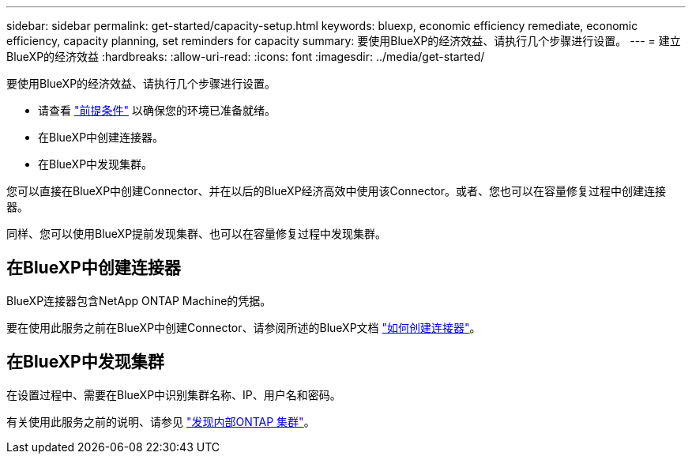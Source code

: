 ---
sidebar: sidebar 
permalink: get-started/capacity-setup.html 
keywords: bluexp, economic efficiency remediate, economic efficiency, capacity planning, set reminders for capacity 
summary: 要使用BlueXP的经济效益、请执行几个步骤进行设置。 
---
= 建立BlueXP的经济效益
:hardbreaks:
:allow-uri-read: 
:icons: font
:imagesdir: ../media/get-started/


[role="lead"]
要使用BlueXP的经济效益、请执行几个步骤进行设置。

* 请查看 link:../get-started/prerequisites.html["前提条件"] 以确保您的环境已准备就绪。
* 在BlueXP中创建连接器。
* 在BlueXP中发现集群。


您可以直接在BlueXP中创建Connector、并在以后的BlueXP经济高效中使用该Connector。或者、您也可以在容量修复过程中创建连接器。

同样、您可以使用BlueXP提前发现集群、也可以在容量修复过程中发现集群。



== 在BlueXP中创建连接器

BlueXP连接器包含NetApp ONTAP Machine的凭据。

要在使用此服务之前在BlueXP中创建Connector、请参阅所述的BlueXP文档 https://docs.netapp.com/us-en/bluexp-setup-admin/concept-connectors.html["如何创建连接器"^]。



== 在BlueXP中发现集群

在设置过程中、需要在BlueXP中识别集群名称、IP、用户名和密码。

有关使用此服务之前的说明、请参见 https://docs.netapp.com/us-en/bluexp-ontap-onprem/task-discovering-ontap.html["发现内部ONTAP 集群"^]。
